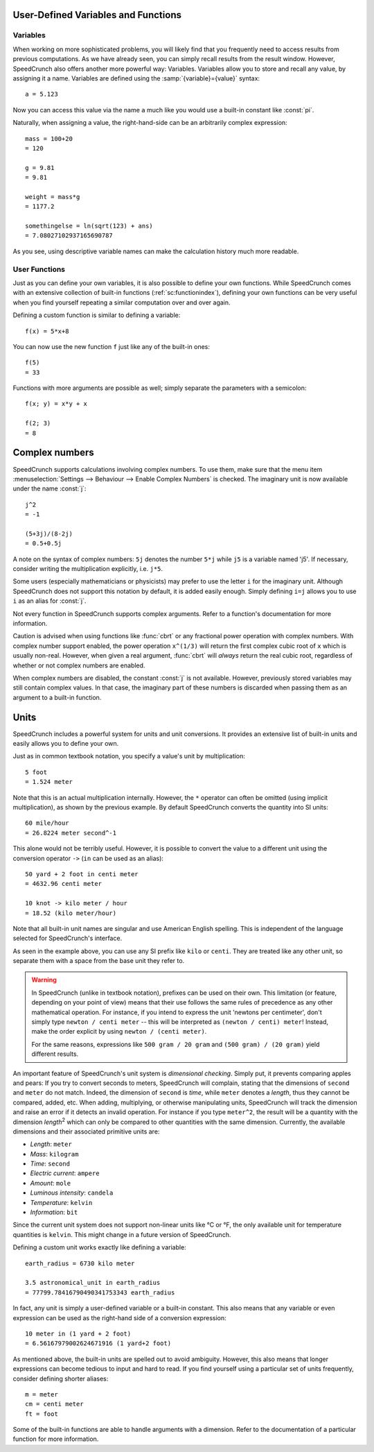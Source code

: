 User-Defined Variables and Functions
====================================


.. _variables:

Variables
---------

When working on more sophisticated problems, you will likely find that you frequently need to access
results from previous computations. As we have already seen, you can simply recall results from the
result window. However, SpeedCrunch also offers another more powerful way: Variables. Variables allow
you to store and recall any value, by assigning it a name. Variables are defined using the :samp:`{variable}={value}` syntax::

    a = 5.123

Now you can access this value via the name ``a`` much like you would use a built-in constant like :const:`pi`.

Naturally, when assigning a value, the right-hand-side can be an arbitrarily complex expression::

    mass = 100+20
    = 120

    g = 9.81
    = 9.81

    weight = mass*g
    = 1177.2

    somethingelse = ln(sqrt(123) + ans)
    = 7.08027102937165690787

As you see, using descriptive variable names can make the calculation history much more readable.


.. _user_functions:

User Functions
--------------
.. versionadded:: 0.12

Just as you can define your own variables, it is also possible to define your own functions. While SpeedCrunch comes with an extensive collection of built-in functions (:ref:`sc:functionindex`), defining
your own functions can be very useful when you find yourself repeating a similar computation over and over again.

Defining a custom function is similar to defining a variable::

    f(x) = 5*x+8

You can now use the new function ``f`` just like any of the built-in ones::

    f(5)
    = 33

Functions with more arguments are possible as well; simply separate the parameters with a semicolon::

    f(x; y) = x*y + x

    f(2; 3)
    = 8


.. _complex_numbers:

Complex numbers
===============
.. versionadded:: 0.12

SpeedCrunch supports calculations involving complex numbers. To use them, make sure that the menu item :menuselection:`Settings --> Behaviour --> Enable Complex Numbers` is checked. The imaginary unit is now available under the name :const:`j`::

    j^2
    = -1

    (5+3j)/(8-2j)
    = 0.5+0.5j

A note on the syntax of complex numbers: ``5j`` denotes the number ``5*j`` while ``j5`` is a variable named 'j5'. If necessary, consider writing the multiplication explicitly, i.e. ``j*5``.

Some users (especially mathematicians or physicists) may prefer to use the letter ``i`` for the imaginary unit. Although SpeedCrunch does not support this notation by default, it is added easily enough.
Simply defining ``i=j`` allows you to use ``i`` as an alias for :const:`j`.

Not every function in SpeedCrunch supports complex arguments. Refer to a function's documentation for more information.

Caution is advised when using functions like :func:`cbrt` or any fractional power operation with complex numbers.
With complex number support enabled, the power operation ``x^(1/3)`` will return the first complex cubic root of ``x`` which is usually non-real.
However, when given a real argument, :func:`cbrt` will *always* return the real cubic root, regardless of whether or not complex numbers are enabled.

When complex numbers are disabled, the constant :const:`j` is not available. However, previously stored variables may still contain complex values.
In that case, the imaginary part of these numbers is discarded when passing them as an argument to a built-in function.


.. _units:

Units
=====
.. versionadded:: 0.12

SpeedCrunch includes a powerful system for units and unit conversions. It provides an extensive list of built-in units and easily allows you to define your own.

Just as in common textbook notation, you specify a value's unit by multiplication::

    5 foot
    = 1.524 meter

Note that this is an actual multiplication internally. However, the ``*`` operator can
often be omitted (using implicit multiplication), as shown by the previous example.
By default SpeedCrunch converts the quantity into SI units::

    60 mile/hour
    = 26.8224 meter second^-1

This alone would not be terribly useful. However, it is possible to convert the value to a different unit using the conversion operator ``->``
(``in`` can be used as an alias)::

    50 yard + 2 foot in centi meter
    = 4632.96 centi meter

    10 knot -> kilo meter / hour
    = 18.52 (kilo meter/hour)

Note that all built-in unit names are singular and use American English spelling. This is independent of the language selected for SpeedCrunch's interface.

As seen in the example above, you can use any SI prefix like ``kilo`` or ``centi``.
They are treated like any other unit, so separate them with a space from the base unit they refer to.

.. warning::

   In SpeedCrunch (unlike in textbook notation), prefixes can be used on their own. This limitation (or feature, depending on your point of view)
   means that their use follows the same rules of precedence as any other mathematical operation. For instance, if you intend to express the unit
   'newtons per centimeter', don't simply type ``newton / centi meter`` -- this will be interpreted as ``(newton / centi) meter``! Instead, make
   the order explicit by using ``newton / (centi meter)``.

   For the same reasons, expressions like ``500 gram / 20 gram`` and ``(500 gram) / (20 gram)`` yield different results.

An important feature of SpeedCrunch's unit system is *dimensional checking*. Simply put, it prevents comparing apples and pears: If you try to convert seconds to meters, SpeedCrunch will complain, stating that the dimensions of ``second`` and ``meter`` do not match. Indeed, the dimension of ``second`` is *time*, while ``meter`` denotes a *length*, thus they cannot be compared, added, etc. When adding, multiplying, or otherwise manipulating units, SpeedCrunch will track the dimension and raise an error if it detects an invalid operation. For instance if you type ``meter^2``, the result will be a quantity with the dimension *length*\ :sup:`2` which can only be compared to other quantities with the same dimension. Currently, the available dimensions and their associated primitive units are:

* *Length*: ``meter``
* *Mass*: ``kilogram``
* *Time*: ``second``
* *Electric current*: ``ampere``
* *Amount*: ``mole``
* *Luminous intensity*: ``candela``
* *Temperature*: ``kelvin``
* *Information*: ``bit``

Since the current unit system does not support non-linear units like °C or °F, the only available unit for temperature quantities is ``kelvin``.
This might change in a future version of SpeedCrunch.

Defining a custom unit works exactly like defining a variable::

    earth_radius = 6730 kilo meter

    3.5 astronomical_unit in earth_radius
    = 77799.78416790490341753343 earth_radius

In fact, any unit is simply a user-defined variable or a built-in constant. This also means
that any variable or even expression can be used as the right-hand side of a conversion expression::

    10 meter in (1 yard + 2 foot)
    = 6.56167979002624671916 (1 yard+2 foot)

As mentioned above, the built-in units are spelled out to avoid ambiguity. However, this also means that longer
expressions can become tedious to input and hard to read. If you find yourself using a particular set of units frequently,
consider defining shorter aliases::

    m = meter
    cm = centi meter
    ft = foot

Some of the built-in functions are able to handle arguments with a dimension. Refer to the documentation of a particular function for more information.
